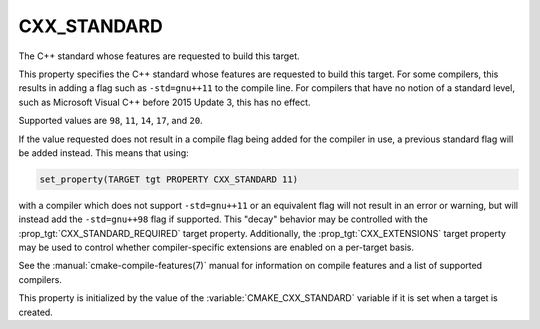 CXX_STANDARD
------------

.. versionadded:: 3.1

The C++ standard whose features are requested to build this target.

This property specifies the C++ standard whose features are requested
to build this target.  For some compilers, this results in adding a
flag such as ``-std=gnu++11`` to the compile line.  For compilers that
have no notion of a standard level, such as Microsoft Visual C++ before
2015 Update 3, this has no effect.

Supported values are ``98``, ``11``, ``14``, ``17``, and ``20``.

If the value requested does not result in a compile flag being added for
the compiler in use, a previous standard flag will be added instead.  This
means that using:

.. code-block:: cmake

  set_property(TARGET tgt PROPERTY CXX_STANDARD 11)

with a compiler which does not support ``-std=gnu++11`` or an equivalent
flag will not result in an error or warning, but will instead add the
``-std=gnu++98`` flag if supported.  This "decay" behavior may be controlled
with the :prop_tgt:`CXX_STANDARD_REQUIRED` target property.
Additionally, the :prop_tgt:`CXX_EXTENSIONS` target property may be used to
control whether compiler-specific extensions are enabled on a per-target basis.

See the :manual:`cmake-compile-features(7)` manual for information on
compile features and a list of supported compilers.

This property is initialized by the value of
the :variable:`CMAKE_CXX_STANDARD` variable if it is set when a target
is created.
